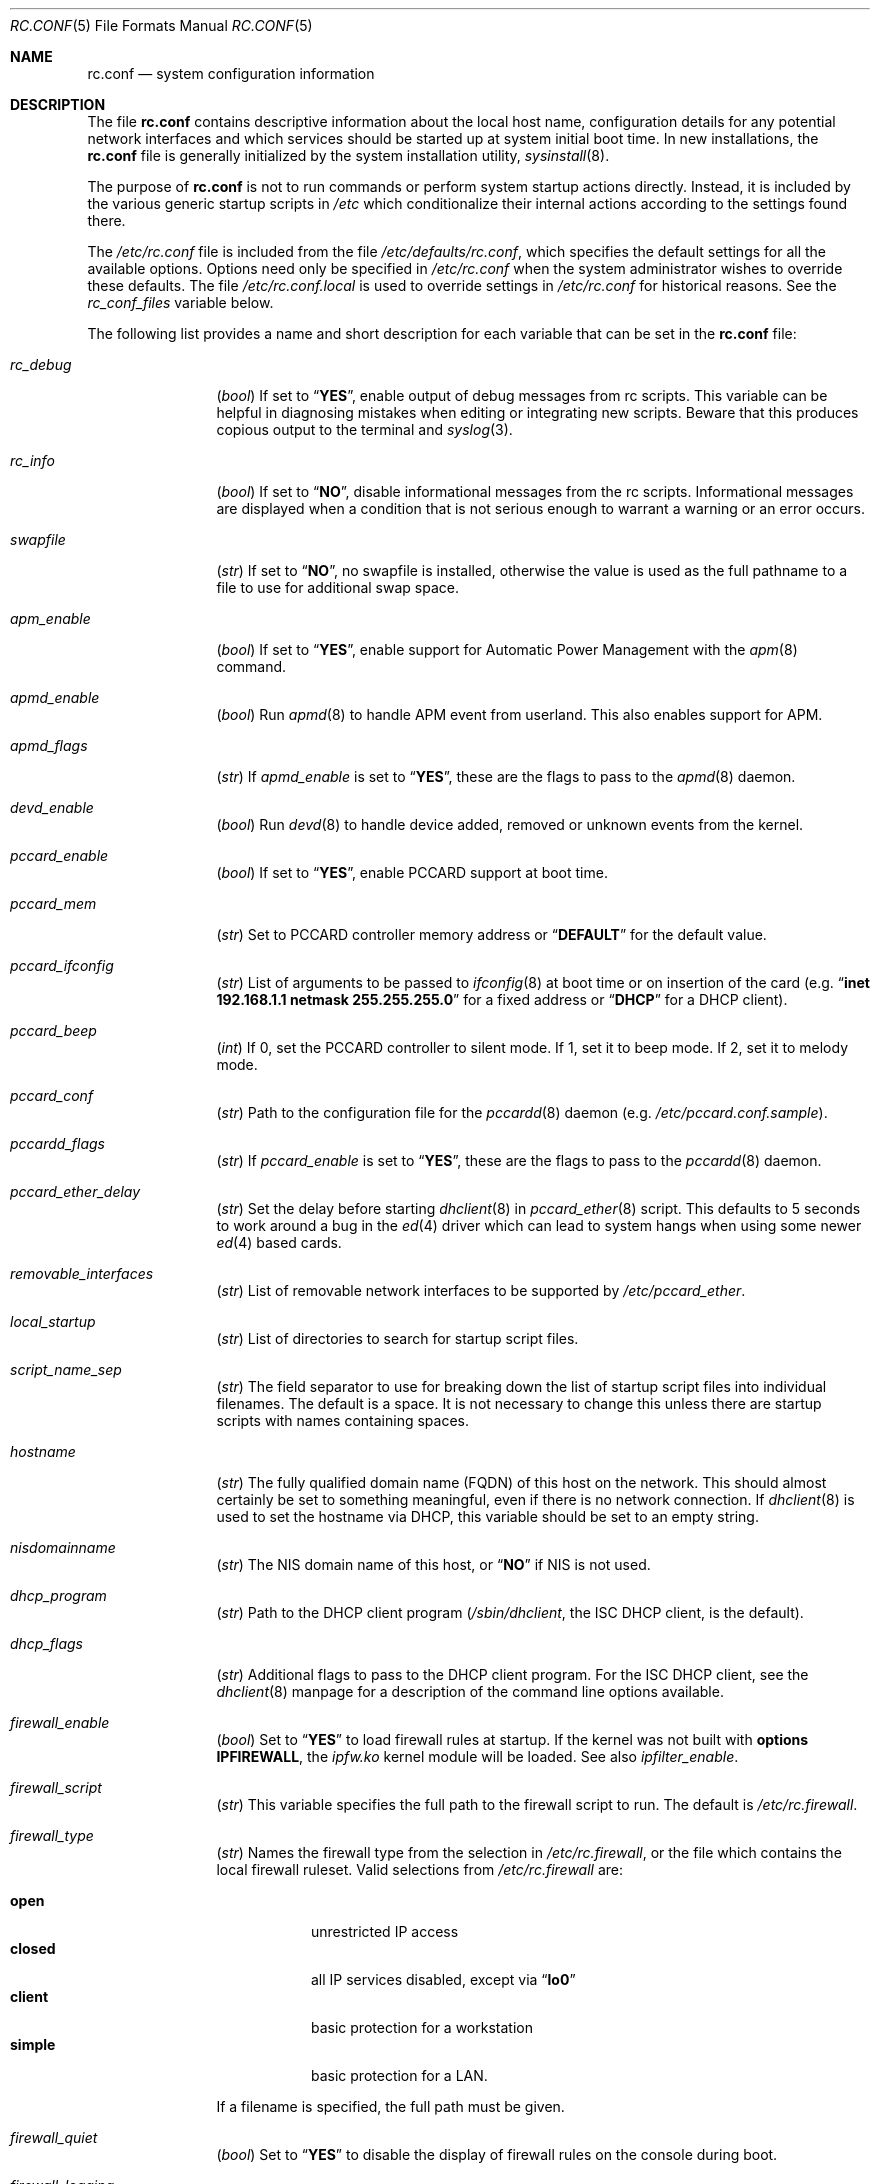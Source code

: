 .\" Copyright (c) 1995
.\"	Jordan K. Hubbard
.\"
.\" Redistribution and use in source and binary forms, with or without
.\" modification, are permitted provided that the following conditions
.\" are met:
.\" 1. Redistributions of source code must retain the above copyright
.\"    notice, this list of conditions and the following disclaimer.
.\" 2. Redistributions in binary form must reproduce the above copyright
.\"    notice, this list of conditions and the following disclaimer in the
.\"    documentation and/or other materials provided with the distribution.
.\"
.\" THIS SOFTWARE IS PROVIDED BY THE AUTHOR ``AS IS'' AND
.\" ANY EXPRESS OR IMPLIED WARRANTIES, INCLUDING, BUT NOT LIMITED TO, THE
.\" IMPLIED WARRANTIES OF MERCHANTABILITY AND FITNESS FOR A PARTICULAR PURPOSE
.\" ARE DISCLAIMED.  IN NO EVENT SHALL THE AUTHOR BE LIABLE
.\" FOR ANY DIRECT, INDIRECT, INCIDENTAL, SPECIAL, EXEMPLARY, OR CONSEQUENTIAL
.\" DAMAGES (INCLUDING, BUT NOT LIMITED TO, PROCUREMENT OF SUBSTITUTE GOODS
.\" OR SERVICES; LOSS OF USE, DATA, OR PROFITS; OR BUSINESS INTERRUPTION)
.\" HOWEVER CAUSED AND ON ANY THEORY OF LIABILITY, WHETHER IN CONTRACT, STRICT
.\" LIABILITY, OR TORT (INCLUDING NEGLIGENCE OR OTHERWISE) ARISING IN ANY WAY
.\" OUT OF THE USE OF THIS SOFTWARE, EVEN IF ADVISED OF THE POSSIBILITY OF
.\" SUCH DAMAGE.
.\"
.\" $FreeBSD$
.\"
.Dd March 3, 2002
.Dt RC.CONF 5
.Os
.Sh NAME
.Nm rc.conf
.Nd system configuration information
.Sh DESCRIPTION
The file
.Nm
contains descriptive information about the local host name, configuration
details for any potential network interfaces and which services should be
started up at system initial boot time.
In new installations, the
.Nm
file is generally initialized by the system installation utility,
.Xr sysinstall 8 .
.Pp
The purpose of
.Nm
is not to run commands or perform system startup actions
directly.
Instead, it is included by the
various generic startup scripts in
.Pa /etc
which conditionalize their
internal actions according to the settings found there.
.Pp
The
.Pa /etc/rc.conf
file is included from the file
.Pa /etc/defaults/rc.conf ,
which specifies the default settings for all the available options.
Options need only be specified in
.Pa /etc/rc.conf
when the system administrator wishes to override these defaults.
The file
.Pa /etc/rc.conf.local
is used to override settings in
.Pa /etc/rc.conf
for historical reasons.
See the
.Va rc_conf_files
variable below.
.Pp
The following list provides a name and short description for each
variable that can be set in the
.Nm
file:
.Bl -tag -width indent-two
.It Va rc_debug
.Pq Vt bool
If set to
.Dq Li YES ,
enable output of debug messages from rc scripts.
This variable can be helpful in diagnosing mistakes when
editing or integrating new scripts.
Beware that this produces copious output to the terminal and
.Xr syslog 3 .
.It Va rc_info
.Pq Vt bool
If set to
.Dq Li NO ,
disable informational messages from the rc scripts.
Informational messages are displayed when
a condition that is not serious enough to warrant a warning or
an error occurs.
.It Va swapfile
.Pq Vt str
If set to
.Dq Li NO ,
no swapfile is installed, otherwise the value is used as the full
pathname to a file to use for additional swap space.
.It Va apm_enable
.Pq Vt bool
If set to
.Dq Li YES ,
enable support for Automatic Power Management with
the
.Xr apm 8
command.
.It Va apmd_enable
.Pq Vt bool
Run
.Xr apmd 8
to handle APM event from userland.
This also enables support for APM.
.It Va apmd_flags
.Pq Vt str
If
.Va apmd_enable
is set to
.Dq Li YES ,
these are the flags to pass to the
.Xr apmd 8
daemon.
.It Va devd_enable
.Pq Vt bool
Run
.Xr devd 8
to handle device added, removed or unknown events from the kernel.
.It Va pccard_enable
.Pq Vt bool
If set to
.Dq Li YES ,
enable PCCARD support at boot time.
.It Va pccard_mem
.Pq Vt str
Set to PCCARD controller memory address or
.Dq Li DEFAULT
for the default value.
.It Va pccard_ifconfig
.Pq Vt str
List of arguments to be passed to
.Xr ifconfig 8
at boot time or on
insertion of the card (e.g.\&
.Dq Cm inet Li 192.168.1.1 Cm netmask Li 255.255.255.0
for a fixed address or
.Dq Li DHCP
for a DHCP client).
.It Va pccard_beep
.Pq Vt int
If 0,
set the PCCARD controller to silent mode.
If 1,
set it to beep mode.
If 2,
set it to melody mode.
.It Va pccard_conf
.Pq Vt str
Path to the configuration file for the
.Xr pccardd 8
daemon (e.g.\&
.Pa /etc/pccard.conf.sample ) .
.It Va pccardd_flags
.Pq Vt str
If
.Va pccard_enable
is set to
.Dq Li YES ,
these are the flags to pass to the
.Xr pccardd 8
daemon.
.It Va pccard_ether_delay
.Pq Vt str
Set the delay before starting
.Xr dhclient 8
in
.Xr pccard_ether 8
script.
This defaults to 5 seconds to work around a bug in the
.Xr ed 4
driver which can lead to system hangs when using some newer
.Xr ed 4
based cards.
.It Va removable_interfaces
.Pq Vt str
List of removable network interfaces to be supported by
.Pa /etc/pccard_ether .
.It Va local_startup
.Pq Vt str
List of directories to search for startup script files.
.It Va script_name_sep
.Pq Vt str
The field separator to use for breaking down the list of startup script files
into individual filenames.
The default is a space.
It is not necessary to change this unless there are startup scripts with names
containing spaces.
.It Va hostname
.Pq Vt str
The fully qualified domain name (FQDN) of this host on the network.
This should almost certainly be set to something meaningful, even if
there is no network connection.
If
.Xr dhclient 8
is used to set the hostname via DHCP,
this variable should be set to an empty string.
.It Va nisdomainname
.Pq Vt str
The NIS domain name of this host, or
.Dq Li NO
if NIS is not used.
.It Va dhcp_program
.Pq Vt str
Path to the DHCP client program
.Pa ( /sbin/dhclient ,
the ISC DHCP client,
is the default).
.It Va dhcp_flags
.Pq Vt str
Additional flags to pass to the DHCP client program.
For the ISC DHCP client, see the
.Xr dhclient 8
manpage for a description of the command line options available.
.It Va firewall_enable
.Pq Vt bool
Set to
.Dq Li YES
to load firewall rules at startup.
If the kernel was not built with
.Cd "options IPFIREWALL" ,
the
.Pa ipfw.ko
kernel module will be loaded.
See also
.Va ipfilter_enable .
.It Va firewall_script
.Pq Vt str
This variable specifies the full path to the firewall script to run.
The default is
.Pa /etc/rc.firewall .
.It Va firewall_type
.Pq Vt str
Names the firewall type from the selection in
.Pa /etc/rc.firewall ,
or the file which contains the local firewall ruleset.
Valid selections from
.Pa /etc/rc.firewall
are:
.Pp
.Bl -tag -width ".Li simple" -compact
.It Li open
unrestricted IP access
.It Li closed
all IP services disabled, except via
.Dq Li lo0
.It Li client
basic protection for a workstation
.It Li simple
basic protection for a LAN.
.El
.Pp
If a filename is specified, the full path
must be given.
.It Va firewall_quiet
.Pq Vt bool
Set to
.Dq Li YES
to disable the display of firewall rules on the console during boot.
.It Va firewall_logging
.Pq Vt bool
Set to
.Dq Li YES
to enable firewall event logging.
This is equivalent to the
.Dv IPFIREWALL_VERBOSE
kernel option.
.It Va firewall_flags
.Pq Vt str
Flags passed to
.Xr ipfw 8
if
.Va firewall_type
specifies a filename.
.It Va natd_program
.Pq Vt str
Path to
.Xr natd 8 .
.It Va natd_enable
.Pq Vt bool
Set to
.Dq Li YES
to enable
.Xr natd 8 .
.Va firewall_enable
must also be set to
.Dq Li YES ,
and
.Xr divert 4
sockets must be enabled in the kernel.
.It Va natd_interface
.Pq Vt str
This is the name of the public interface on which
.Xr natd 8
should run.
The interface may be given as an interface name or as an IP address.
.It Va natd_flags
.Pq Vt str
Additional
.Xr natd 8
flags should be placed here.
The
.Fl n
or
.Fl a
flag is automatically added with the above
.Va natd_interface
as an argument.
.\" ----- ipfilter_enable setting --------------------------------
.It Va ipfilter_enable
.Pq Vt bool
Set to
.Dq Li NO
by default.
Setting this to
.Dq Li YES
enables
.Xr ipf 8
packet filtering.
.Pp
Typical usage will require putting
.Bd -literal
ipfilter_enable="YES"
ipnat_enable="YES"
ipmon_enable="YES"
ipfs_enable="YES"
.Ed
.Pp
into
.Pa /etc/rc.conf
and editing
.Pa /etc/ipf.rules
and
.Pa /etc/ipnat.rules
appropriately.
.Pp
Note that
.Va ipfilter_enable
and
.Va ipnat_enable
can be enabled independently.
.Va ipmon_enable
and
.Va ipfs_enable
both require at least one of
.Va ipfilter_enable
and
.Va ipnat_enable
to be enabled.
.Pp
Having
.Bd -literal
options IPFILTER
options IPFILTER_LOG
options IPFILTER_DEFAULT_BLOCK
.Ed
.Pp
in the kernel configuration file is a good idea, too.
.\" ----- ipfilter_program setting ------------------------------
.It Va ipfilter_program
.Pq Vt str
Path to
.Xr ipf 8
(default
.Pa /sbin/ipf ) .
.\" ----- ipfilter_rules setting --------------------------------
.It Va ipfilter_rules
.Pq Vt str
Set to
.Pa /etc/ipf.rules
by default.
This variable contains the name of the filter rule definition file.
The file is expected to be readable for the
.Xr ipf 8
command to execute.
.\" ----- ipfilter_flags setting --------------------------------
.It Va ipfilter_flags
.Pq Vt str
Empty by default.
This variable contains flags passed to the
.Xr ipf 8
program.
.\" ----- ipnat_enable setting ----------------------------------
.It Va ipnat_enable
.Pq Vt bool
Set to
.Dq Li NO
by default.
Set it to
.Dq Li YES
to enable
.Xr ipnat 1
network address translation.
See
.Va ipfilter_enable
for a detailed discussion.
.\" ----- ipnat_program setting ---------------------------------
.It Va ipnat_program
.Pq Vt str
Path to
.Xr ipnat 1
(default
.Pa /sbin/ipnat ) .
.\" ----- ipnat_rules setting -----------------------------------
.It Va ipnat_rules
.Pq Vt str
Set to
.Pa /etc/ipnat.rules
by default.
This variable contains the name of the file
holding the network address translation definition.
This file is expected to be readable for the
.Xr ipnat 1
command to execute.
.\" ----- ipnat_flags setting -----------------------------------
.It Va ipnat_flags
.Pq Vt str
Empty by default.
This variable contains flags passed to the
.Xr ipnat 1
program.
.\" ----- ipmon_enable setting ----------------------------------
.It Va ipmon_enable
.Pq Vt bool
Set to
.Dq Li NO
by default.
Set it to
.Dq Li YES
to enable
.Xr ipmon 8
monitoring (logging
.Xr ipf 8
and
.Xr ipnat 1
events).
Setting this variable needs setting
.Va ipfilter_enable
or
.Va ipnat_enable
too.
See
.Va ipfilter_enable
for a detailed discussion.
.\" ----- ipmon_program setting ---------------------------------
.It Va ipmon_program
.Pq Vt str
Path to
.Xr ipmon 8
(default
.Pa /sbin/ipmon ) .
.\" ----- ipmon_flags setting -----------------------------------
.It Va ipmon_flags
.Pq Vt str
Set to
.Dq Li -Ds
by default.
This variable contains flags passed to the
.Xr ipmon 8
program.
Another typical example would be
.Dq Fl D Pa /var/log/ipflog
to have
.Xr ipmon 8
log directly to a file bypassing
.Xr syslogd 8 .
Make sure to adjust
.Pa /etc/newsyslog.conf
in such case like this:
.Bd -literal
/var/log/ipflog  640  10  100  *  Z  /var/run/ipmon.pid
.Ed
.\" ----- ipfs_enable setting -----------------------------------
.It Va ipfs_enable
.Pq Vt bool
Set to
.Dq Li NO
by default.
Set it to
.Dq Li YES
to enable
.Xr ipfs 8
saving the filter and NAT state tables during shutdown
and reloading them during startup again.
Setting this variable needs setting
.Va ipfilter_enable
or
.Va ipnat_enable
to
.Dq Li YES
too.
See
.Va ipfilter_enable
for a detailed discussion.
Note that if
.Va kern_securelevel
is set to 3,
.Va ipfs_enable
cannot be used
because the raised securelevel will prevent
.Xr ipfs 8
from saving the state tables at shutdown time.
.\" ----- ipfs_program setting ----------------------------------
.It Va ipfs_program
.Pq Vt str
Path to
.Xr ipfs 8
(default
.Pa /sbin/ipfs ) .
.\" ----- ipfs_flags setting ------------------------------------
.It Va ipfs_flags
.Pq Vt str
Empty by default.
This variable contains flags passed to the
.Xr ipfs 8
program.
.\" ----- end of added ipf hook ---------------------------------
.It Va tcp_extensions
.Pq Vt bool
Set to
.Dq Li YES
by default.
Setting this to
.Dq Li NO
disables certain TCP options as described by
.Rs
.%T "RFC 1323"
.Re
Setting this to
.Dq Li NO
might help remedy such problems with connections as randomly hanging
or other weird behavior.
Some network devices are known
to be broken with respect to these options.
.It Va log_in_vain
.Pq Vt int
Set to 0 by default.
The
.Xr sysctl 8
variables,
.Va net.inet.tcp.log_in_vain
and
.Va net.inet.udp.log_in_vain ,
as described in
.Xr tcp 4
and
.Xr udp 4 ,
are set to the given value.
.It Va tcp_keepalive
.Pq Vt bool
Set to
.Dq Li YES
by default.
Setting to
.Dq Li NO
will disable probing idle TCP connections to verify that the
peer is still up and reachable.
.It Va tcp_drop_synfin
.Pq Vt bool
Set to
.Dq Li NO
by default.
Setting to
.Dq Li YES
will cause the kernel to ignore TCP frames that have both
the SYN and FIN flags set.
This prevents OS fingerprinting, but may
break some legitimate applications.
This option is only available if the
kernel was built with the
.Dv TCP_DROP_SYNFIN
option.
.It Va icmp_drop_redirect
.Pq Vt bool
Set to
.Dq Li NO
by default.
Setting to
.Dq Li YES
will cause the kernel to ignore ICMP REDIRECT packets.
.It Va icmp_log_redirect
.Pq Vt bool
Set to
.Dq Li NO
by default.
Setting to
.Dq Li YES
will cause the kernel to log ICMP REDIRECT packets.
Note that
the log messages are not rate-limited, so this option should only be used
for troubleshooting networks.
.It Va network_interfaces
.Pq Vt str
Set to the list of network interfaces to configure on this host.
For example, if the only network devices in the system are the loopback
device
.Pq Li lo0
and a NIC using the
.Xr ed 4
driver,
this could be set to
.Dq Li "lo0 ed0" .
An
.Va ifconfig_ Ns Aq Ar interface
variable is also assumed to exist for each value of
.Ar interface .
It is also possible to add IP alias entries here in cases where
multiple IP addresses registered against a single interface
are desired.
Assuming that the interface in question was
.Li ed0 ,
it might look
something like this:
.Bd -literal
ifconfig_ed0_alias0="inet 127.0.0.253 netmask 0xffffffff"
ifconfig_ed0_alias1="inet 127.0.0.254 netmask 0xffffffff"
.Ed
.Pp
And so on.
For each
.Va ifconfig_ Ns Ao Ar interface Ac Ns Va _alias Ns Aq Ar n
entry that is found,
its contents are passed to
.Xr ifconfig 8 .
Execution stops at the first unsuccessful access, so if
something like this is present:
.Bd -literal
ifconfig_ed0_alias0="inet 127.0.0.251 netmask 0xffffffff"
ifconfig_ed0_alias1="inet 127.0.0.252 netmask 0xffffffff"
ifconfig_ed0_alias2="inet 127.0.0.253 netmask 0xffffffff"
ifconfig_ed0_alias4="inet 127.0.0.254 netmask 0xffffffff"
.Ed
.Pp
Then note that alias4 would
.Em not
be added since the search would
stop with the missing alias3 entry.
.Pp
It is possible to bring up an interface with DHCP by setting the
.Va ifconfig_ Ns Aq Ar interface
variable to
.Dq Li DHCP .
For instance, to initialize the
.Li ed0
device via DHCP,
it is possible to use something like:
.Bd -literal
ifconfig_ed0="DHCP"
.Ed
.It Va cloned_interfaces
.Pq Vt str
Set to the list of clonable network interfaces to create on this host.
Entries in
.Va cloned_interfaces
are automatically appended to
.Va network_interfaces
for configuration.
.It Va gif_interfaces
.Pq Vt str
Set to the list of
.Xr gif 4
tunnel interfaces to configure on this host.
A
.Va gifconfig_ Ns Aq Ar interface
variable is assumed to exist for each value of
.Ar interface .
The value of this variable is used to configure the link layer of the
tunnel according to the syntax of the
.Cm tunnel
option to
.Xr ifconfig 8 .
Additionally, this option ensures that each listed interface is created
via the
.Cm create
option to
.Xr ifconfig 8
before attempting to configure it.
.It Va ppp_enable
.Pq Vt bool
If set to
.Dq Li YES ,
run the
.Xr ppp 8
daemon.
.It Va ppp_mode
.Pq Vt str
Mode in which to run the
.Xr ppp 8
daemon.
Accepted modes are
.Dq Li auto ,
.Dq Li ddial ,
.Dq Li direct
and
.Dq Li dedicated .
See the manual for a full description.
.It Va ppp_nat
.Pq Vt bool
If set to
.Dq Li YES ,
enables network address translation.
Used in conjunction with
.Va gateway_enable
allows hosts on private network addresses access to the Internet using
this host as a network address translating router.
.It Va ppp_profile
.Pq Vt str
The name of the profile to use from
.Pa /etc/ppp/ppp.conf .
.It Va ppp_user
.Pq Vt str
The name of the user under which
.Xr ppp 8
should be started.
By
default,
.Xr ppp 8
is started as
.Dq Li root .
.It Va rc_conf_files
.Pq Vt str
This option is used to specify a list of files that will override
the settings in
.Pa /etc/defaults/rc.conf .
The files will be read in the order in which they are specified and should
include the full path to the file.
By default, the files specified are
.Pa /etc/rc.conf
and
.Pa /etc/rc.conf.local
.It Va fsck_y_enable
.Pq Vt bool
If set to
.Dq Li YES ,
.Xr fsck 8
will be run with the
.Fl y
flag if the initial preen
of the file systems fails.
.It Va background_fsck
.Pq Vt bool
If set to
.Dq Li YES ,
the system will attempt to run
.Xr fsck 8
in the background where possible.
.It Va background_fsck_delay
.Pq Vt int
The amount of time in seconds to sleep before starting a background
.Xr fsck 8 .
It defaults to sixty seconds to allow large applications such as
the X server to start before disk I/O bandwidth is monopolized by
.Xr fsck 8 .
.It Va extra_netfs_types
.Pq Vt str
If set to something other than
.Dq Li NO
(the default),
this variable extends the list of file system types
for which automatic mounting at startup by
.Xr rc 8
should be delayed until the network is initialized.
It should contain
a whitespace-separated list of network file system descriptor pairs,
each consisting of a file system type as passed to
.Xr mount 8
and a human-readable, one-word description,
joined with a colon
.Pq Ql \&: .
Extending the default list in this way is only necessary
when third party file system types are used.
.It Va syslogd_enable
.Pq Vt bool
If set to
.Dq Li YES ,
run the
.Xr syslogd 8
daemon.
.It Va syslogd_program
.Pq Vt str
Path to
.Xr syslogd 8
(default
.Pa /usr/sbin/syslogd ) .
.It Va syslogd_flags
.Pq Vt str
If
.Va syslogd_enable
is set to
.Dq Li YES ,
these are the flags to pass to
.Xr syslogd 8 .
.It Va inetd_enable
.Pq Vt bool
If set to
.Dq Li YES ,
run the
.Xr inetd 8
daemon.
.It Va inetd_program
.Pq Vt str
Path to
.Xr inetd 8
(default
.Pa /usr/sbin/inetd ) .
.It Va inetd_flags
.Pq Vt str
If
.Va inetd_enable
is set to
.Dq Li YES ,
these are the flags to pass to
.Xr inetd 8 .
.It Va named_rcng
.Pq Vt bool
If set to
.Dq Li YES
use new functionality provided in the
.Pa /etc/rc.d/named
script to facilitate a
.Xr chroot 8
instance of
.Xr named 8 .
This variable is experimental.
It may be removed or changed in the near future.
.It Va named_enable
.Pq Vt bool
If set to
.Dq Li YES ,
run the
.Xr named 8
daemon.
.It Va named_program
.Pq Vt str
Path to
.Xr named 8
(default
.Pa /usr/sbin/named ) .
.It Va named_flags
.Pq Vt str
If
.Va named_enable
is set to
.Dq Li YES ,
these are the flags to pass to
.Xr named 8 .
.It Va named_pidfile
.Pq Vt str
This is the default path to the
.Xr named 8
daemon's PID file.
Change it if you change the location in
.Xr named.conf 5 .
.It Va named_chrootdir
.Pq Vt str
The root directory for a name server run in a
.Xr chroot 8
environment.
If left empty
.Xr named 8
will not be run in a
.Xr chroot 8
environment.
This variable has no effect if
.Va named_rcng
is not enabled.
This variable is experimental.
It may be removed or changed in the near future.
.It Va named_chroot_autoupdate
.Pq Vt bool
Set to
.Dq Li NO
to disable automatic syncing of libraries and
other system files between the root file system and the
.Xr chroot 8 .
This variable has no effect if
.Va named_rcng
is not enabled.
This variable is experimental.
It may be removed or changed in the near future.
.It Va named_symlink_enable
.Pq Vt bool
Set to
.Dq Li NO
to disable symlinking of
.Pa /var/run/named.pid
and
.Pa /var/run/ndc
into the
.Xr chroot 8
environment in which
.Xr named 8
is running.
This variable has no effect if
.Va named_rcng
is not enabled.
This variable is experimental.
It may be removed or changed in the near future.
.It Va kerberos4_server_enable
.Pq Vt bool
Set to
.Dq Li YES
to start a Kerberos IV authentication server
at boot time.
.It Va kadmind4_server_enable
.Pq Vt bool
Set to
.Dq Li YES
to start
.Xr kadmind 8 ,
the Kerberos IV Administration Daemon; set to
.Dq Li NO
on a slave server.
.It Va kerberos_stash
.Pq Vt str
If
.Dq Li YES ,
instruct the Kerberos servers to use the stashed master key instead of
prompting for it (only if
.Va kerberos_server_enable
is set to
.Dq Li YES ,
and is used for both
.Xr kerberos 1
and
.Xr kadmind 8 ) .
.It Va kerberos5_server_enable
.Pq Vt bool
Set to
.Dq Li YES
to start a Kerberos 5 authentication server
at boot time.
.It Va kadmind5_server_enable
.Pq Vt bool
Set to
.Dq Li YES
to start
.Xr k5admind 8 ,
the Kerberos 5 Administration Daemon; set to
.Dq Li NO
on a slave server.
.It Va rwhod_enable
.Pq Vt bool
If set to
.Dq Li YES ,
run the
.Xr rwhod 8
daemon at boot time.
.It Va rwhod_flags
.Pq Vt str
If
.Va rwhod_enable
is set to
.Dq Li YES ,
these are the flags to pass to it.
.It Va amd_enable
.Pq Vt bool
If set to
.Dq Li YES ,
run the
.Xr amd 8
daemon at boot time.
.It Va amd_flags
.Pq Vt str
If
.Va amd_enable
is set to
.Dq Li YES ,
these are the flags to pass to it.
See the
.Xr amd 8
manpage for more information.
.It Va amd_map_program
.Pq Vt str
If set,
the specified program is run to get the list of
.Xr amd 8
maps.
For example, if the
.Xr amd 8
maps are stored in NIS, one can set this to
run
.Xr ypcat 1
to get a list of
.Xr amd 8
maps from the
.Pa amd.master
NIS map.
.It Va update_motd
.Pq Vt bool
If set to
.Dq Li YES ,
.Pa /etc/motd
will be updated at boot time to reflect the kernel release
being run.
If set to
.Dq Li NO ,
.Pa /etc/motd
will not be updated.
.It Va nfs_client_enable
.Pq Vt bool
If set to
.Dq Li YES ,
run the NFS client daemons at boot time.
.It Va nfs_access_cache
.Pq Vt int
If
.Va nfs_client_enable
is set to
.Dq Li YES ,
this can be set to
.Dq Li 0
to disable NFS ACCESS RPC caching, or to the number of seconds for which
NFS ACCESS
results should be cached.
A value of 2-10 seconds will substantially reduce network
traffic for many NFS operations.
.It Va nfs_server_enable
.Pq Vt bool
If set to
.Dq Li YES ,
run the NFS server daemons at boot time.
.It Va nfs_server_flags
.Pq Vt str
If
.Va nfs_server_enable
is set to
.Dq Li YES ,
these are the flags to pass to the
.Xr nfsd 8
daemon.
.It Va mountd_enable
.Pq Vt bool
If set to
.Dq Li YES ,
and no
.Va nfs_server_enable
is set, start
.Xr mountd 8 ,
but not
.Xr nfsd 8
daemon.
It is commonly needed to run CFS without real NFS used.
.It Va weak_mountd_authentication
.Pq Vt bool
If set to
.Dq Li YES ,
allow services like PCNFSD to make non-privileged mount
requests.
.It Va nfs_privport
.Pq Vt bool
If set to
.Dq Li YES ,
provide NFS services only on a secure port.
.It Va nfs_bufpackets
.Pq Vt int
If set to a number, indicates the number of packets worth of
socket buffer space to reserve on an NFS client.
The kernel default is typically 4.
Using a higher number may be
useful on gigabit networks to improve performance.
The minimum value is
2 and the maximum is 64.
.It Va rpc_lockd_enable
.Pq Vt bool
If set to
.Dq Li YES
and also an NFS server, run
.Xr rpc.lockd 8
at boot time.
.It Va rpc_statd_enable
.Pq Vt bool
If set to
.Dq Li YES
and also an NFS server, run
.Xr rpc.statd 8
at boot time.
.It Va rpcbind_program
.Pq Vt str
Path to
.Xr rpcbind 8
(default
.Pa /usr/sbin/rpcbind ) .
.It Va rpcbind_enable
.Pq Vt bool
If set to
.Dq Li YES ,
run the
.Xr rpcbind 8
service at boot time.
.It Va rpcbind_flags
.Pq Vt str
If
.Va rpcbind_enable
is set to
.Dq Li YES ,
these are the flags to pass to the
.Xr rpcbind 8
daemon.
.It Va xtend_enable
.Pq Vt bool
If set to
.Dq Li YES ,
run the
.Xr xtend 8
daemon at boot time.
.It Va xtend_flags
.Pq Vt str
If
.Va xtend_enable
is set to
.Dq Li YES ,
these are the flags to pass to the
.Xr xtend 8
daemon.
.It Va pppoed_enable
.Pq Vt bool
If set to
.Dq Li YES ,
run the
.Xr pppoed 8
daemon at boot time to provide PPP over Ethernet services.
.It Va pppoed_ Ns Ar provider
.Pq Vt str
.Xr pppoed 8
listens to requests to this
.Ar provider
and ultimately runs
.Xr ppp 8
with a
.Ar system
argument of the same name.
.It Va pppoed_flags
.Pq Vt str
Additional flags to pass to
.Xr pppoed 8 .
.It Va pppoed_interface
.Pq Vt str
The network interface to run
.Xr pppoed 8
on.
This is mandatory when
.Va pppoed_enable
is set to
.Dq Li YES .
.It Va timed_enable
.Pq Vt boot
If set to
.Dq Li YES ,
run the
.Xr timed 8
service at boot time.
This command is intended for networks of
machines where a consistent
.Dq "network time"
for all hosts must be established.
This is often useful in large NFS
environments where time stamps on files are expected to be consistent
network-wide.
.It Va timed_flags
.Pq Vt str
If
.Va timed_enable
is set to
.Dq Li YES ,
these are the flags to pass to the
.Xr timed 8
service.
.It Va ntpdate_enable
.Pq Vt bool
If set to
.Dq Li YES ,
run
.Xr ntpdate 8
at system startup.
This command is intended to
synchronize the system clock only
.Em once
from some standard reference.
An option to set this up initially
(from a list of known servers) is also provided by the
.Xr sysinstall 8
program when the system is first installed.
.It Va ntpdate_program
.Pq Vt str
Path to
.Xr ntpdate 8
(default
.Pa /usr/sbin/ntpdate ) .
.It Va ntpdate_flags
.Pq Vt str
If
.Va ntpdate_enable
is set to
.Dq Li YES ,
these are the flags to pass to the
.Xr ntpdate 8
command (typically a hostname).
.It Va ntpd_enable
.Pq Vt bool
If set to
.Dq Li YES ,
run the
.Xr ntpd 8
command at boot time.
.It Va ntpd_program
.Pq Vt str
Path to
.Xr ntpd 8
(default
.Pa /usr/sbin/ntpd ) .
.It Va ntpd_flags
.Pq Vt str
If
.Va ntpd_enable
is set to
.Dq Li YES ,
these are the flags to pass to the
.Xr ntpd 8
daemon.
.It Va nis_client_enable
.Pq Vt bool
If set to
.Dq Li YES ,
run the
.Xr ypbind 8
service at system boot time.
.It Va nis_client_flags
.Pq Vt str
If
.Va nis_client_enable
is set to
.Dq Li YES ,
these are the flags to pass to the
.Xr ypbind 8
service.
.It Va nis_ypset_enable
.Pq Vt bool
If set to
.Dq Li YES ,
run the
.Xr ypset 8
daemon at system boot time.
.It Va nis_ypset_flags
.Pq Vt str
If
.Va nis_ypset_enable
is set to
.Dq Li YES ,
these are the flags to pass to the
.Xr ypset 8
daemon.
.It Va nis_server_enable
.Pq Vt bool
If set to
.Dq Li YES ,
run the
.Xr ypserv 8
daemon at system boot time.
.It Va nis_server_flags
.Pq Vt str
If
.Va nis_server_enable
is set to
.Dq Li YES ,
these are the flags to pass to the
.Xr ypserv 8
daemon.
.It Va nis_ypxfrd_enable
.Pq Vt bool
If set to
.Dq Li YES ,
run the
.Xr rpc.ypxfrd 8
daemon at system boot time.
.It Va nis_ypxfrd_flags
.Pq Vt str
If
.Va nis_ypxfrd_enable
is set to
.Dq Li YES ,
these are the flags to pass to the
.Xr rpc.ypxfrd 8
daemon.
.It Va nis_yppasswdd_enable
.Pq Vt bool
If set to
.Dq Li YES ,
run the
.Xr rpc.yppasswdd 8
daemon at system boot time.
.It Va nis_yppasswdd_flags
.Pq Vt str
If
.Va nis_yppasswdd_enable
is set to
.Dq Li YES ,
these are the flags to pass to the
.Xr rpc.yppasswdd 8
daemon.
.It Va defaultrouter
.Pq Vt str
If not set to
.Dq Li NO ,
create a default route to this host name or IP address
(use an IP address if this router is also required to get to the
name server!).
.It Va static_routes
.Pq Vt str
Set to the list of static routes that are to be added at system
boot time.
If not set to
.Dq Li NO
then for each whitespace separated
.Ar element
in the value, a
.Va route_ Ns Aq Ar element
variable is assumed to exist
whose contents will later be passed to a
.Dq Nm route Cm add
operation.
.It Va gateway_enable
.Pq Vt bool
If set to
.Dq Li YES ,
configure host to act as an IP router, e.g. to forward packets
between interfaces.
.It Va router_enable
.Pq Vt bool
If set to
.Dq Li YES ,
run a routing daemon of some sort, based on the
settings of
.Va router
and
.Va router_flags .
.It Va router
.Pq Vt str
If
.Va router_enable
is set to
.Dq Li YES ,
this is the name of the routing daemon to use.
.It Va router_flags
.Pq Vt str
If
.Va router_enable
is set to
.Dq Li YES ,
these are the flags to pass to the routing daemon.
.It Va mrouted_enable
.Pq Vt bool
If set to
.Dq Li YES ,
run the multicast routing daemon,
.Xr mrouted 8 .
.It Va mrouted_flags
.Pq Vt str
If
.Va mrouted_enable
is set to
.Dq Li YES ,
these are the flags to pass to the
.Xr mrouted 8
daemon.
.It Va ipxgateway_enable
.Pq Vt bool
If set to
.Dq Li YES ,
enable the routing of IPX traffic.
.It Va ipxrouted_enable
.Pq Vt bool
If set to
.Dq Li YES ,
run the
.Xr IPXrouted 8
daemon at system boot time.
.It Va ipxrouted_flags
.Pq Vt str
If
.Va ipxrouted_enable
is set to
.Dq Li YES ,
these are the flags to pass to the
.Xr IPXrouted 8
daemon.
.It Va arpproxy_all
.Pq Vt bool
If set to
.Dq Li YES ,
enable global proxy ARP.
.It Va forward_sourceroute
.Pq Vt bool
If set to
.Dq Li YES
and
.Va gateway_enable
is also set to
.Dq Li YES ,
source-routed packets are forwarded.
.It Va accept_sourceroute
.Pq Vt bool
If set to
.Dq Li YES ,
the system will accept source-routed packets directed at it.
.It Va rarpd_enable
.Pq Vt bool
If set to
.Dq Li YES ,
run the
.Xr rarpd 8
daemon at system boot time.
.It Va rarpd_flags
.Pq Vt str
If
.Va rarpd_enable
is set to
.Dq Li YES ,
these are the flags to pass to the
.Xr rarpd 8
daemon.
.It Va bootparamd_enable
.Pq Vt bool
If set to
.Dq Li YES ,
run the
.Xr bootparamd 8
daemon at system boot time.
.It Va bootparamd_flags
.Pq Vt str
If
.Va bootparamd_enable
is set to
.Dq Li YES ,
these are the flags to pass to the
.Xr bootparamd 8
daemon.
.It Va atm_enable
.Pq Vt bool
Set to
.Dq Li YES
to enable the configuration of ATM interfaces at system boot time.
For all of the ATM variables described below, please refer to the
.Xr atm 8
man page for further details on the available command parameters.
Also refer to the files in
.Pa /usr/share/examples/atm
for more detailed configuration information.
.It Va atm_netif_ Ns Aq Ar intf
.Pq Vt str
For the ATM physical interface
.Ar intf ,
this variable defines the name prefix and count for the ATM network
interfaces to be created.
The value will be passed as the parameters of an
.Dq Nm atm Cm "set netif" Ar intf
command.
.It Va atm_sigmgr_ Ns Aq Ar intf
.Pq Vt str
For the ATM physical interface
.Ar intf ,
this variable defines the ATM signalling manager to be used.
The value will be passed as the parameters of an
.Dq Nm atm Cm attach Ar intf
command.
.It Va atm_prefix_ Ns Aq Ar intf
.Pq Vt str
For the ATM physical interface
.Ar intf ,
this variable defines the NSAP prefix for interfaces using a UNI signalling
manager.
If set to
.Dq Li ILMI ,
the prefix will automatically be set via the
.Xr ilmid 8
daemon.
Otherwise, the value will be passed as the parameters of an
.Dq Nm atm Cm "set prefix" Ar intf
command.
.It Va atm_macaddr_ Ns Aq Ar intf
.Pq Vt str
For the ATM physical interface
.Ar intf ,
this variable defines the MAC address for interfaces using a UNI signalling
manager.
If set to
.Dq Li NO ,
the hardware MAC address contained in the ATM interface card will be used.
Otherwise, the value will be passed as the parameters of an
.Dq Nm atm Cm "set mac" Ar intf
command.
.It Va atm_arpserver_ Ns Aq Ar netif
.Pq Vt str
For the ATM network interface
.Ar netif ,
this variable defines the ATM address for a host which is to provide ATMARP
service.
This variable is only applicable to interfaces using a UNI signalling
manager.
If set to
.Dq Li local ,
this host will become an ATMARP server.
The value will be passed as the parameters of an
.Dq Nm atm Cm "set arpserver" Ar netif
command.
.It Va atm_scsparp_ Ns Aq Ar netif
.Pq Vt bool
If set to
.Dq Li YES ,
SCSP/ATMARP service for the network interface
.Ar netif
will be initiated using the
.Xr scspd 8
and
.Xr atmarpd 8
daemons.
This variable is only applicable if
.Va atm_arpserver_ Ns Aq Ar netif
is set to
.Dq Li local .
.It Va atm_pvcs
.Pq Vt str
Set to the list of ATM PVCs to be added at system
boot time.
For each whitespace separated
.Ar element
in the value, an
.Va atm_pvc_ Ns Aq Ar element
variable is assumed to exist.
The value of each of these variables
will be passed as the parameters of an
.Dq Nm atm Cm "add pvc"
command.
.It Va atm_arps
.Pq Vt str
Set to the list of permanent ATM ARP entries to be added
at system boot time.
For each whitespace separated
.Ar element
in the value, an
.Va atm_arp_ Ns Aq Ar element
variable is assumed to exist.
The value of each of these variables
will be passed as the parameters of an
.Dq Nm atm Cm "add arp"
command.
.It Va keymap
.Pq Vt str
If set to
.Dq Li NO ,
no keymap is installed, otherwise the value is used to install
the keymap file in
.Pa /usr/share/syscons/keymaps/ Ns Ao Ar value Ac Ns Pa .kbd .
.It Va keyrate
.Pq Vt str
The keyboard repeat speed.
Set to
.Dq Li slow ,
.Dq Li normal ,
.Dq Li fast ,
or
.Dq Li NO
if the default behavior is desired.
.It Va keychange
.Pq Vt str
If not set to
.Dq Li NO ,
attempt to program the function keys with the value.
The value should
be a single string of the form:
.Dq Ar funkey_number new_value Op Ar funkey_number new_value ... .
.It Va cursor
.Pq Vt str
Can be set to the value of
.Dq Li normal ,
.Dq Li blink ,
.Dq Li destructive ,
or
.Dq Li NO
to set the cursor behavior explicitly or choose the default behavior.
.It Va scrnmap
.Pq Vt str
If set to
.Dq Li NO ,
no screen map is installed, otherwise the value is used to install
the screen map file in
.Pa /usr/share/syscons/scrnmaps/ Ns Aq Ar value .
.It Va font8x16
.Pq Vt str
If set to
.Dq Li NO ,
the default 8x16 font value is used for screen size requests, otherwise
the value in
.Pa /usr/share/syscons/fonts/ Ns Aq Ar value
is used.
.It Va font8x14
.Pq Vt str
If set to
.Dq Li NO ,
the default 8x14 font value is used for screen size requests, otherwise
the value in
.Pa /usr/share/syscons/fonts/ Ns Aq Ar value
is used.
.It Va font8x8
.Pq Vt str
If set to
.Dq Li NO ,
the default 8x8 font value is used for screen size requests, otherwise
the value in
.Pa /usr/share/syscons/fonts/ Ns Aq Ar value
is used.
.It Va blanktime
.Pq Vt int
If set to
.Dq Li NO ,
the default screen blanking interval is used, otherwise it is set
to
.Ar value
seconds.
.It Va saver
.Pq Vt str
If not set to
.Dq Li NO ,
this is the actual screen saver to use
.Li ( blank , snake , daemon ,
etc).
.It Va moused_enable
.Pq Vt str
If set to
.Dq Li YES ,
the
.Xr moused 8
daemon is started for doing cut/paste selection on the console.
.It Va moused_type
.Pq Vt str
This is the protocol type of the mouse connected to this host.
This variable must be set if
.Va moused_enable
is set to
.Dq Li YES .
The
.Xr moused 8
daemon
is able to detect the appropriate mouse type automatically in many cases.
Set this variable to
.Dq Li auto
to let the daemon detect it, or
select one from the following list if the automatic detection fails.
.Pp
If the mouse is attached to the PS/2 mouse port, choose
.Dq Li auto
or
.Dq Li ps/2 ,
regardless of the brand and model of the mouse.
Likewise, if the
mouse is attached to the bus mouse port, choose
.Dq Li auto
or
.Dq Li busmouse .
All other protocols are for serial mice and will not work with
the PS/2 and bus mice.
If this is a USB mouse,
.Dq Li auto
is the only protocol type which will work.
.Pp
.Bl -tag -width ".Li x10mouseremote" -compact
.It Li microsoft
Microsoft mouse (serial)
.It Li intellimouse
Microsoft IntelliMouse (serial)
.It Li mousesystems
Mouse systems Corp. mouse (serial)
.It Li mmseries
MM Series mouse (serial)
.It Li logitech
Logitech mouse (serial)
.It Li busmouse
A bus mouse
.It Li mouseman
Logitech MouseMan and TrackMan (serial)
.It Li glidepoint
ALPS GlidePoint (serial)
.It Li thinkingmouse
Kensington ThinkingMouse (serial)
.It Li ps/2
PS/2 mouse
.It Li mmhittab
MM HitTablet (serial)
.It Li x10mouseremote
X10 MouseRemote (serial)
.It Li versapad
Interlink VersaPad (serial)
.El
.Pp
Even if the mouse is not in the above list, it may be compatible
with one in the list.
Refer to the man page for
.Xr moused 8
for compatibility information.
.Pp
It should also be noted that while this is enabled, any
other client of the mouse (such as an X server) should access
the mouse through the virtual mouse device,
.Pa /dev/sysmouse ,
and configure it as a
.Dq Li sysmouse
type mouse, since all
mouse data is converted to this single canonical format when
using
.Xr moused 8 .
If the client program does not support the
.Dq Li sysmouse
type,
specify the
.Dq Li mousesystems
type.
It is the second preferred type.
.It Va moused_port
.Pq Vt str
If
.Va moused_enable
is set to
.Dq Li YES ,
this is the actual port the mouse is on.
It might be
.Pa /dev/cuaa0
for a COM1 serial mouse,
.Pa /dev/psm0
for a PS/2 mouse or
.Pa /dev/mse0
for a bus mouse, for example.
.It Va moused_flags
.Pq Vt str
If
.Va moused_type
is set, these are the additional flags to pass to the
.Xr moused 8
daemon.
.It Va mousechar_start
.Pq Vt int
If set to
.Dq Li NO ,
the default mouse cursor character range
.Li 0xd0 Ns - Ns Li 0xd3
is used,
otherwise the range start is set
to
.Ar value
character, see
.Xr vidcontrol 1 .
Use if the default range is occupied in the language code table.
.It Va allscreens_flags
.Pq Vt str
If set,
.Xr vidcontrol 1
is run with these options for each of the virtual terminals
.Pq Pa /dev/ttyv* .
For example,
.Dq Fl m Cm on
will enable the mouse pointer on all virtual terminals
if
.Va moused_enable
is set to
.Dq Li YES .
.It Va allscreens_kbdflags
.Pq Vt str
If set,
.Xr kbdcontrol 1
is run with these options for each of the virtual terminals
.Pq Pa /dev/ttyv* .
For example,
.Dq Fl h Li 200
will set the
.Xr syscons 4
scrollback (history) buffer to 200 lines.
.It Va cron_enable
.Pq Vt bool
If set to
.Dq Li YES ,
run the
.Xr cron 8
daemon at system boot time.
.It Va cron_program
.Pq Vt str
Path to
.Xr cron 8
(default
.Pa /usr/sbin/cron ) .
.It Va cron_flags
.Pq Vt str
If
.Va cron_enable
is set to
.Dq Li YES ,
these are the flags to pass to
.Xr cron 8 .
.It Va lpd_program
.Pq Vt str
Path to
.Xr lpd 8
(default
.Pa /usr/sbin/lpd ) .
.It Va lpd_enable
.Pq Vt bool
If set to
.Dq Li YES ,
run the
.Xr lpd 8
daemon at system boot time.
.It Va lpd_flags
.Pq Vt str
If
.Va lpd_enable
is set to
.Dq Li YES ,
these are the flags to pass to the
.Xr lpd 8
daemon.
.It Va mta_start_script
.Pq Vt str
This variable specifies the full path to the script to run to start
a mail transfer agent.
The default is
.Pa /etc/rc.sendmail .
The
.Va sendmail_*
variables which
.Pa /etc/rc.sendmail
uses are documented in the
.Xr rc.sendmail 8
man page.
.It Va dumpdev
.Pq Vt str
Indicates the device (usually a swap partition) to which a crash dump
should be written in the event of a system crash.
The value of this variable is passed as the argument to
.Xr dumpon 8 .
To disable crash dumps, set this variable to
.Dq Li NO .
.It Va dumpdir
.Pq Vt str
When the system reboots after a crash and a crash dump is found on the
device specified by the
.Va dumpdev
variable,
.Xr savecore 8
will save that crash dump and a copy of the kernel to the directory
specified by the
.Va dumpdir
variable.
The default value is
.Pa /var/crash .
Set to
.Dq Li NO
to not run
.Xr savecore 8
at boot time when
.Va dumpdir
is set.
.It Va savecore_flags
.Pq Vt str
If crash dumps are enabled, these are the flags to pass to the
.Xr savecore 8
utility.
.It Va enable_quotas
.Pq Vt bool
Set to
.Dq Li YES
to turn on user disk quotas on system startup via the
.Xr quotaon 8
command.
.It Va check_quotas
.Pq Vt bool
Set to
.Dq Li YES
to enable user disk quota checking via the
.Xr quotacheck 8
command.
.It Va accounting_enable
.Pq Vt bool
Set to
.Dq Li YES
to enable system accounting through the
.Xr accton 8
facility.
.It Va ibcs2_enable
.Pq Vt bool
Set to
.Dq Li YES
to enable iBCS2 (SCO) binary emulation at system initial boot
time.
.It Va ibcs2_loaders
.Pq Vt str
If not set to
.Dq Li NO
and if
.Va ibcs2_enable
is set to
.Dq Li YES ,
this specifies a list of additional iBCS2 loaders to enable.
.It Va linux_enable
.Pq Vt bool
Set to
.Dq Li YES
to enable Linux/ELF binary emulation at system initial
boot time.
.It Va osf1_enable
.Pq Vt bool
Set to
.Dq Li YES
to enable OSF/1 (Digital UNIX) binary emulation at system
initial boot time.
(alpha)
.It Va clear_tmp_enable
.Pq Vt bool
Set to
.Dq Li YES
to have
.Pa /tmp
cleaned at startup.
.It Va ldconfig_paths
.Pq Vt str
Set to the list of shared library paths to use with
.Xr ldconfig 8 .
NOTE:
.Pa /usr/lib
will always be added first, so it need not appear in this list.
.It Va ldconfig_insecure
.Pq Vt bool
The
.Xr ldconfig 8
utility normally refuses to use directories
which are writable by anyone except root.
Set this variable to
.Dq Li YES
to disable that security check during system startup.
.It Va kern_securelevel_enable
.Pq Vt bool
Set to
.Dq Li YES
to set the kernel security level at system startup.
.It Va kern_securelevel
.Pq Vt int
The kernel security level to set at startup.
The allowed range of
.Ar value
ranges from \-1 (the compile time default) to 3 (the
most secure).
See
.Xr init 8
for the list of possible security levels and their effect
on system operation.
.It Va lomac_enable
.Pq Vt bool
Set to
.Dq Li YES
to enable Low Watermark Mandatory Access Control (LOMAC) at boot time.
This security model enforces integrity constraints for system processes;
see
.Xr lomac 4
for a complete description of the LOMAC model, as well as its impact
on system operation.
.It Va start_vinum
.Pq Vt bool
Set to
.Dq Li YES
to start
.Xr vinum 8
at system boot time.
.It Va sshd_program
.Pq Vt str
Path to the SSH server program
.Pa ( /usr/sbin/sshd
is the default).
.It Va sshd_enable
.Pq Vt bool
Set to
.Dq Li YES
to start
.Xr sshd 8
at system boot time.
.It Va sshd_flags
.Pq Vt str
If
.Va sshd_enable
is set to
.Dq Li YES ,
these are the flags to pass to the
.Xr sshd 8
daemon.
.It Va unaligned_print
.Pq Vt bool
If set to
.Dq Li NO ,
unaligned access warnings will not be printed.
(alpha)
.\" ----- isdn settings ---------------------------------
.It Va isdn_enable
.Pq Vt bool
Set to
.Dq Li NO
by default.
When set to
.Dq Li YES ,
starts the
.Xr isdnd 8
daemon
at system boot time.
.It Va isdn_flags
.Pq Vt str
Set to
.Dq Fl d Ns Cm n Fl d Ns Li 0x1f9
by default.
Additional flags to pass to
.Xr isdnd 8
(but see
.Va isdn_fsdev
and
.Va isdn_ttype
for certain tunable parameters).
.It Va isdn_ttype
.Pq Vt str
Set to
.Dq Li cons25
by default.
The terminal type of the output device when
.Xr isdnd 8
operates in full-screen mode.
.It Va isdn_screenflags
.Pq Vt str
Set to
.Dq Li NO
by default.
The video mode for full-screen mode (only for
.Xr syscons 4
console driver, see
.Xr vidcontrol 1
for valid modes).
.It Va isdn_fsdev
.Pq Vt str
Set to
.Dq Li NO
by default.
The output device for
.Xr isdnd 8
in full-screen mode (or
.Dq Li NO
for daemon mode).
.It Va isdn_trace
.Pq Vt bool
Set to
.Dq Li NO
by default.
When set to
.Dq Li YES ,
enables the ISDN protocol trace utility
.Xr isdntrace 8
at system boot time.
.It Va isdn_traceflags
.Pq Vt str
Set to
.Dq Fl f Pa /var/tmp/isdntrace0
by default.
Flags for
.Xr isdntrace 8 .
.\" -----------------------------------------------------
.It Va pcvt_verbose
.Pq Vt bool
Set to
.Dq Li NO
by default.
When set to
.Dq Li YES ,
verbose messages about the actions done by the start script are displayed.
.Em Note :
the
.Xr pcvt 4
driver must be compiled into the kernel before the
.Xr pcvt 4
related
options described here take any effect.
.It Va pcvt_keymap
.Pq Vt str
Set to
.Dq Li NO
by default.
Use this to configure a national keyboard mapping found in the
.Pa /usr/share/misc/keycap.pcvt
file of keyboard mappings.
(See also the manual pages
.Xr keycap 5
and
.Xr keycap 3
for usage of
.Xr pcvt 4 Ns 's
keycap database and the manual page
.Xr kcon 1
option
.Fl m
for national keyboard mapping configuration.)
.It Va pcvt_keydel
.Pq Vt int
Set to
.Dq Li NO
by default.
Used to set the keyboard key repeat delay value.
Valid values are
in the range 0..3 for delay values of 250, 500, 750 and 1000 msec.
(See also the
.Xr kcon 1
manual page.)
.It Va pcvt_keyrate
.Pq Vt int
Set to
.Dq Li NO
by default.
Used to set the keyboard key repetition rate value.
Valid values are
in the range 0..31 for repetition values of 2..30 characters per second.
.It Va pcvt_keyrepeat
.Pq Vt bool
Set to
.Dq Li NO
by default.
Set to
.Dq Li YES
to enable automatic keyboard key repeating.
.It Va pcvt_force24
.Pq Vt bool
Set to
.Dq Li NO
by default.
Set to
.Dq Li YES
to force
.Xr pcvt 4
to use 24 lines only (in 25 lines mode) for compatibility
with the original
.Tn VT220
terminal.
.It Va pcvt_hpext
.Pq Vt bool
Set to
.Dq Li NO
by default.
Set to
.Dq Li YES
to enable the display and functionality of function key labels (as found
on
.Tn Hewlett-Packard
terminals such as the
.Tn HP2392A
and the
.Tn HP700/92
in
.Tn ANSI
mode).
.It Va pcvt_lines
.Pq Vt int
Set to
.Dq Li NO
by default resulting in a value of 25.
Used to set the number of lines on the screen.
For VGA displays, valid
values are 25, 28, 40 and 50 lines.
(See also the
.Xr scon 1
manual page.)
.It Va pcvt_blanktime
.Pq Vt int
Set to
.Dq Li NO
by default.
Used to set the screen saver timeout in seconds for values greater than
zero.
.It Va pcvt_cursorh
.Pq Vt int
Set to
.Dq Li NO
by default.
Used to set the cursor top scanline.
(See also the
.Xr cursor 1
manual page.)
.It Va pcvt_cursorl
.Pq Vt int
Set to
.Dq Li NO
by default.
Used to set the cursor bottom scanline.
.It Va pcvt_monohigh
.Pq Vt bool
Set to
.Dq Li NO
by default.
Set to
.Dq Li YES
to set intensity to high on monochrome monitors.
(See also the
.Xr scon 1
manual page, option
.Fl p ,
for more information on changing VGA palette
values.)
.El
.Sh FILES
.Bl -tag -width ".Pa /etc/defaults/rc.conf" -compact
.It Pa /etc/defaults/rc.conf
.It Pa /etc/rc.conf
.It Pa /etc/rc.conf.local
.El
.Sh SEE ALSO
.Xr catman 1 ,
.Xr gdb 1 ,
.Xr info 1 ,
.Xr makewhatis 1 ,
.Xr vidcontrol 1 ,
.Xr tcp 4 ,
.Xr udp 4 ,
.Xr exports 5 ,
.Xr motd 5 ,
.Xr accton 8 ,
.Xr amd 8 ,
.Xr apm 8 ,
.Xr atm 8 ,
.Xr cron 8 ,
.Xr dhclient 8 ,
.Xr gated 8 ,
.Xr ifconfig 8 ,
.Xr inetd 8 ,
.Xr isdnd 8 ,
.Xr isdntrace 8 ,
.Xr lpd 8 ,
.Xr mdconfig 8 ,
.Xr moused 8 ,
.Xr mrouted 8 ,
.Xr named 8 ,
.Xr nfsd 8 ,
.Xr ntpd 8 ,
.Xr ntpdate 8 ,
.Xr pcnfsd 8 ,
.Xr quotacheck 8 ,
.Xr quotaon 8 ,
.Xr rc 8 ,
.Xr rc.sendmail 8 ,
.Xr route 8 ,
.Xr routed 8 ,
.Xr rpc.lockd 8 ,
.Xr rpc.statd 8 ,
.Xr rpcbind 8 ,
.Xr rwhod 8 ,
.Xr savecore 8 ,
.Xr sshd 8 ,
.Xr swapon 8 ,
.Xr sysctl 8 ,
.Xr syslogd 8 ,
.Xr timed 8 ,
.Xr vinum 8 ,
.Xr xtend 8 ,
.Xr yp 8 ,
.Xr ypbind 8 ,
.Xr ypserv 8 ,
.Xr ypset 8
.Sh HISTORY
The
.Nm
file appeared in
.Fx 2.2.2 .
.Sh AUTHORS
.An Jordan K. Hubbard .
